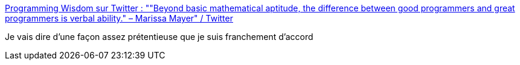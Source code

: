 :jbake-type: post
:jbake-status: published
:jbake-title: Programming Wisdom sur Twitter : ""Beyond basic mathematical aptitude, the difference between good programmers and great programmers is verbal ability." – Marissa Mayer" / Twitter
:jbake-tags: citation,talent,programming,_mois_févr.,_année_2021
:jbake-date: 2021-02-11
:jbake-depth: ../
:jbake-uri: shaarli/1613033566000.adoc
:jbake-source: https://nicolas-delsaux.hd.free.fr/Shaarli?searchterm=https%3A%2F%2Fmobile.twitter.com%2FCodeWisdom%2Fstatus%2F1359496600175935490&searchtags=citation+talent+programming+_mois_f%C3%A9vr.+_ann%C3%A9e_2021
:jbake-style: shaarli

https://mobile.twitter.com/CodeWisdom/status/1359496600175935490[Programming Wisdom sur Twitter : ""Beyond basic mathematical aptitude, the difference between good programmers and great programmers is verbal ability." – Marissa Mayer" / Twitter]

Je vais dire d'une façon assez prétentieuse que je suis franchement d'accord
